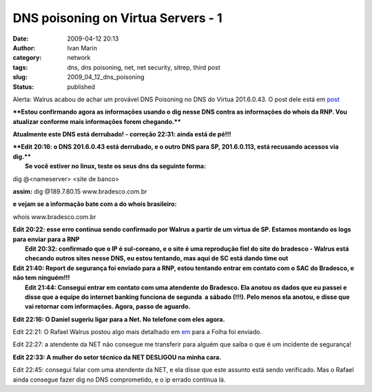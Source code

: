 DNS poisoning on Virtua Servers - 1
###################################
:date: 2009-04-12 20:13
:author: Ivan Marin
:category: network
:tags: dns, dns poisoning, net, net security, sitrep, third post
:slug: 2009_04_12_dns_poisoning
:status: published

Alerta: Walrus acabou de achar um provável DNS Poisoning no DNS do
Virtua 201.6.0.43. O post dele está em
`post <http://stoa.usp.br/walrus/weblog/47454.html>`__

****Estou confirmando agora as informações usando o dig nesse DNS contra
as informações do whois da RNP. Vou atualizar conforme mais informações
forem chegando.****

**Atualmente este DNS está derrubado! - correção 22:31: ainda está de pé!!!**

| ****Edit 20:16: o DNS 201.6.0.43 está derrubado, e o outro DNS para
  SP, 201.6.0.113, está recusando acessos via dig.****
|  **Se você estiver no linux, teste os seus dns da seguinte forma:**

dig @<nameserver> <site de banco>

**assim:** dig @189.7.80.15 www.bradesco.com.br

**e vejam se a informação bate com a do whois brasileiro:**

whois www.bradesco.com.br

| **Edit 20:22: esse erro continua sendo confirmado por Walrus a partir
  de um virtua de SP. Estamos montando os logs para enviar para a RNP**
|  **Edit 20:32: confirmado que o IP é sul-coreano, e o site é uma
  reprodução fiel do site do bradesco - Walrus está checando outros
  sites nesse DNS, eu estou tentando, mas aqui de SC está dando time
  out**

| **Edit 21:40: Report de segurança foi enviado para a RNP, estou
  tentando entrar em contato com o SAC do Bradesco, e não tem
  ninguém!!!**
|  **Edit 21:44: Consegui entrar em contato com uma atendente do
  Bradesco. Ela anotou os dados que eu passei e disse que a equipe do
  internet banking funciona de segunda  a sábado (!!!). Pelo menos ela
  anotou, e disse que vai retornar com informações. Agora, passo de
  aguardo.**

**Edit 22:16: O Daniel sugeriu ligar para a Net. No telefone com eles agora.**

Edit 22:21: O Rafael Walrus postou algo mais detalhado em
`em <http://stoa.usp.br/calsaverini/weblog/47461.html.Email>`__ para a Folha foi
enviado.


Edit 22:27: a atendente da NET não consegue me transferir para alguém
que saiba o que é um incidente de segurança!

**Edit 22:33: A mulher do setor técnico da NET DESLIGOU na minha cara.**

Edit 22:45: consegui falar com uma atendente da NET, e ela disse que
este assunto está sendo verificado. Mas o Rafael ainda consegue fazer
dig no DNS comprometido, e o ip errado continua lá.
